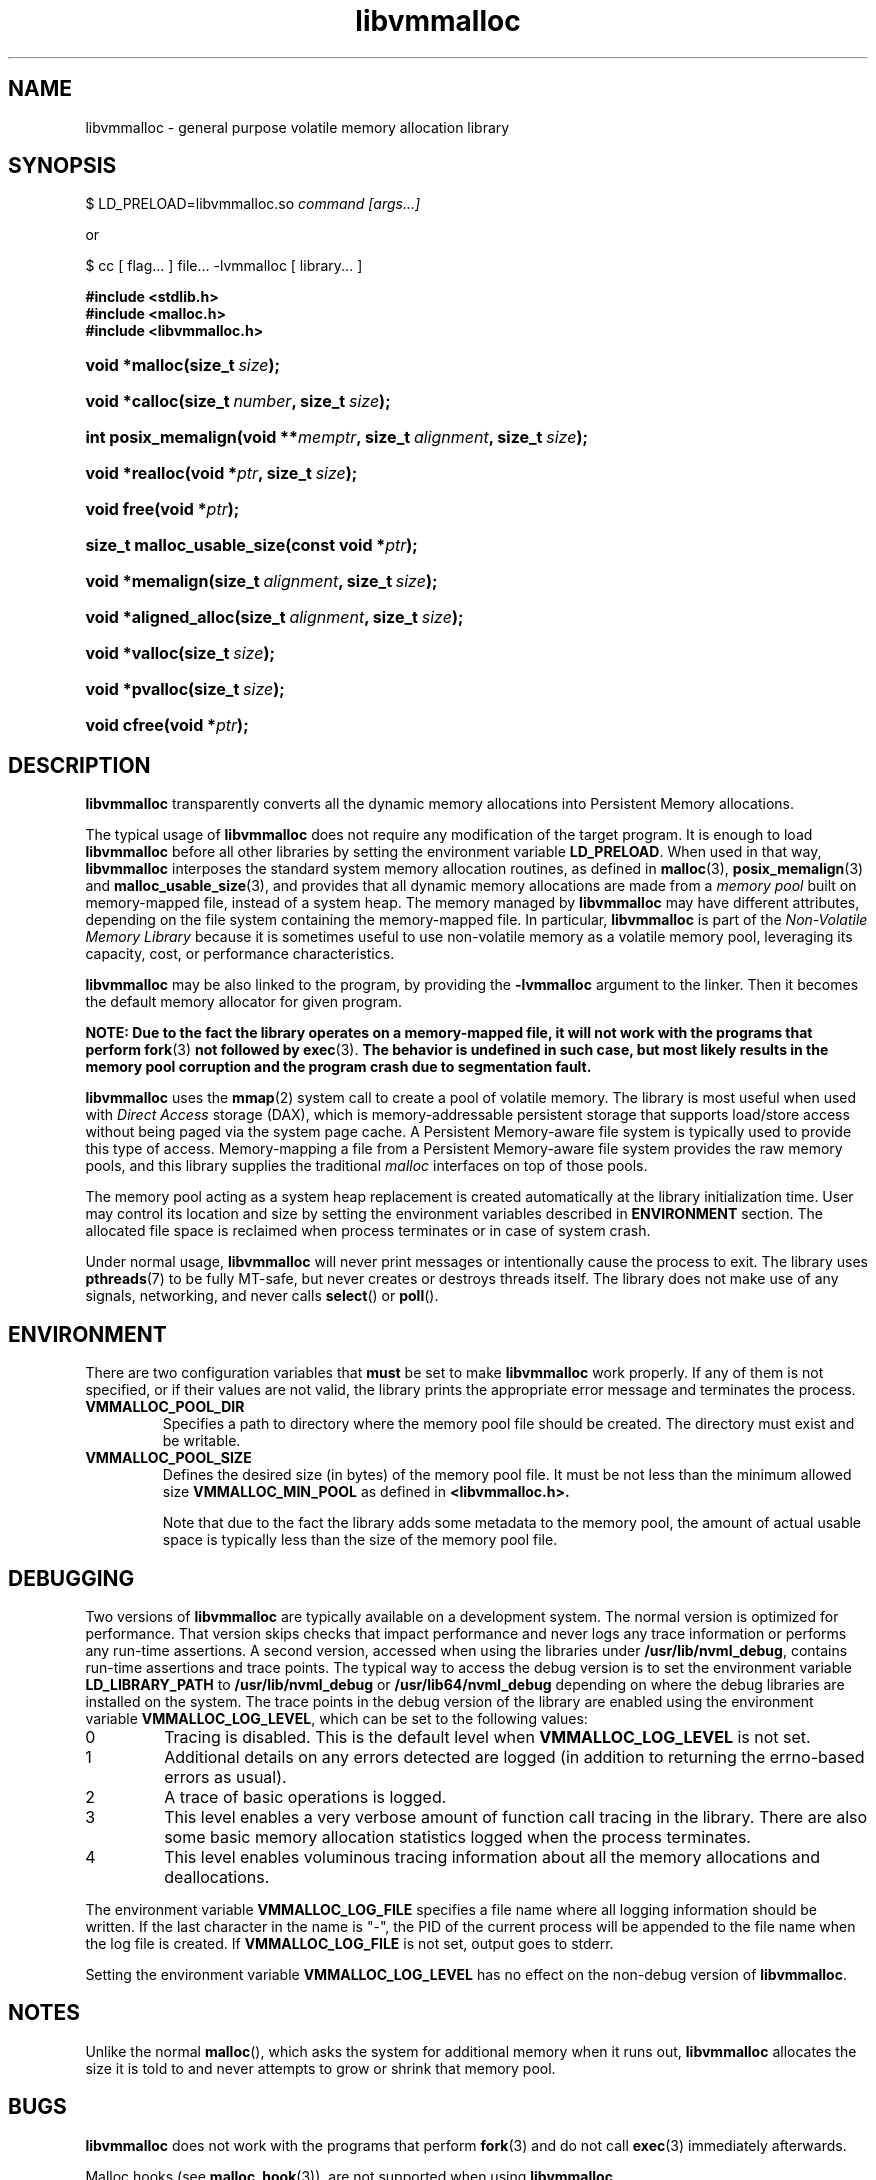 .\"
.\" Copyright (c) 2014-2015, Intel Corporation
.\"
.\" Redistribution and use in source and binary forms, with or without
.\" modification, are permitted provided that the following conditions
.\" are met:
.\"
.\"     * Redistributions of source code must retain the above copyright
.\"       notice, this list of conditions and the following disclaimer.
.\"
.\"     * Redistributions in binary form must reproduce the above copyright
.\"       notice, this list of conditions and the following disclaimer in
.\"       the documentation and/or other materials provided with the
.\"       distribution.
.\"
.\"     * Neither the name of Intel Corporation nor the names of its
.\"       contributors may be used to endorse or promote products derived
.\"       from this software without specific prior written permission.
.\"
.\" THIS SOFTWARE IS PROVIDED BY THE COPYRIGHT HOLDERS AND CONTRIBUTORS
.\" "AS IS" AND ANY EXPRESS OR IMPLIED WARRANTIES, INCLUDING, BUT NOT
.\" LIMITED TO, THE IMPLIED WARRANTIES OF MERCHANTABILITY AND FITNESS FOR
.\" A PARTICULAR PURPOSE ARE DISCLAIMED. IN NO EVENT SHALL THE COPYRIGHT
.\" OWNER OR CONTRIBUTORS BE LIABLE FOR ANY DIRECT, INDIRECT, INCIDENTAL,
.\" SPECIAL, EXEMPLARY, OR CONSEQUENTIAL DAMAGES (INCLUDING, BUT NOT
.\" LIMITED TO, PROCUREMENT OF SUBSTITUTE GOODS OR SERVICES; LOSS OF USE,
.\" DATA, OR PROFITS; OR BUSINESS INTERRUPTION) HOWEVER CAUSED AND ON ANY
.\" THEORY OF LIABILITY, WHETHER IN CONTRACT, STRICT LIABILITY, OR TORT
.\" (INCLUDING NEGLIGENCE OR OTHERWISE) ARISING IN ANY WAY OUT OF THE USE
.\" OF THIS SOFTWARE, EVEN IF ADVISED OF THE POSSIBILITY OF SUCH DAMAGE.
.\"
.\"
.\" libvmmalloc.3 -- man page for libvmmalloc
.\"
.\" Format this man page with:
.\"	man -l libvmmalloc.3
.\" or
.\"	groff -man -Tascii libvmmalloc.3
.\"
.TH libvmmalloc 3 "vmmalloc API version 0.1" "NVM Library"
.SH NAME
libvmmalloc \- general purpose volatile memory allocation library
.SH SYNOPSIS
.PP
$ LD_PRELOAD=libvmmalloc.so
.I command [args...]
.PP
or
.PP
$ cc [ flag... ] file... -lvmmalloc [ library... ]
.sp
.ft B
.nf
#include <stdlib\&.h>
#include <malloc\&.h>
#include <libvmmalloc\&.h>
.fi
.ft
.HP \w'void\ *malloc('u
.BI "void *malloc(size_t\ " "size" ");"
.HP \w'void\ *calloc('u
.BI "void *calloc(size_t\ " "number" ", size_t\ " "size" ");"
.HP \w'int\ posix_memalign('u
.BI "int posix_memalign(void\ **" "memptr" ", size_t\ " "alignment" ", size_t\ " "size" ");"
.HP \w'void\ *realloc('u
.BI "void *realloc(void\ *" "ptr" ", size_t\ " "size" ");"
.HP \w'void\ free('u
.BI "void free(void\ *" "ptr" ");"
.HP \w'size_t\ malloc_usable_size('u
.BI "size_t malloc_usable_size(const\ void\ *" "ptr" ");"
.HP \w'void\ *memalign('u
.BI "void *memalign(size_t\ " "alignment" ", size_t\ " "size" ");"
.HP \w'void\ *aligned_alloc('u
.BI "void *aligned_alloc(size_t\ " "alignment" ", size_t\ " "size" ");"
.HP \w'void\ *valloc('u
.BI "void *valloc(size_t\ " "size" ");"
.HP \w'void\ *pvalloc('u
.BI "void *pvalloc(size_t\ " "size" ");"
.HP \w'void\ cfree('u
.BI "void cfree(void\ *" "ptr" ");"
.SH DESCRIPTION
.PP
.B libvmmalloc
transparently converts all the dynamic memory allocations into Persistent Memory
allocations.
.PP
The typical usage of
.B libvmmalloc
does not require any modification of the target program.  It is enough
to load
.B libvmmalloc
before all other libraries by setting the environment variable
.BR LD_PRELOAD .
When used in that way,
.B libvmmalloc
interposes the standard system memory allocation routines, as defined in
.BR malloc (3),
.BR posix_memalign (3)
and
.BR malloc_usable_size (3),
and provides that all dynamic memory allocations are made from a
.I memory pool
built on memory-mapped file, instead of a system heap.  The memory managed by
.B libvmmalloc
may have different attributes, depending on the file system
containing the memory-mapped file.  In particular,
.B libvmmalloc
is part of the
.I Non-Volatile Memory Library
because it is sometimes useful to use non-volatile memory as a volatile
memory pool, leveraging its capacity, cost, or performance characteristics.
.PP
.B libvmmalloc
may be also linked to the program, by providing the
.BR -lvmmalloc
argument to the linker.  Then it becomes the default memory allocator
for given program.
.PP
.B NOTE: Due to the fact the library operates on a memory-mapped file,
.B it will not work with the programs that perform
.BR fork (3)
.B not followed by
.BR exec (3).
.B The behavior is undefined in such case, but most likely results in the
.B memory pool corruption and the program crash due to segmentation fault.
.PP
.B libvmmalloc
uses the
.BR mmap (2)
system call to create a pool of volatile memory.  The library
is most useful when used with
.I Direct Access
storage (DAX), which is memory-addressable persistent storage
that supports load/store access without being paged via the system page cache.
A Persistent Memory-aware file system is typically used to provide this
type of access.  Memory-mapping a file from a Persistent
Memory-aware file system provides the raw memory pools, and this library
supplies the traditional
.I malloc
interfaces on top of those pools.
.PP
The memory pool acting as a system heap replacement is created automatically
at the library initialization time.  User may control its location and size
by setting the environment variables described in
.B ENVIRONMENT
section.  The allocated file space is reclaimed when process terminates
or in case of system crash.
.PP
Under normal usage,
.B libvmmalloc
will never print messages or intentionally cause the process to exit.
The library uses
.BR pthreads (7)
to be fully MT-safe, but never creates or destroys threads itself.
The library does not make use of any signals, networking, and
never calls
.BR select ()
or
.BR poll ().
.SH ENVIRONMENT
There are two configuration variables that
.B must
be set to make
.B libvmmalloc
work properly.  If any of them is not specified, or if their values are not
valid, the library prints the appropriate error message and terminates
the process.
.TP
.B VMMALLOC_POOL_DIR
Specifies a path to directory where the memory pool file should be
created.  The directory must exist and be writable.
.TP
.B VMMALLOC_POOL_SIZE
Defines the desired size (in bytes) of the memory pool file.
It must be not less than the minimum allowed size
.B VMMALLOC_MIN_POOL
as defined in
.B <libvmmalloc.h>.

Note that due to the fact the library adds some metadata to the
memory pool, the amount of actual usable space is typically less than
the size of the memory pool file.
.SH DEBUGGING
.PP
Two versions of
.B libvmmalloc
are typically available on a development system.
The normal version is optimized for performance.  That version skips checks
that impact performance and never logs any trace information or performs
any run-time assertions.  A second version, accessed when using the libraries
under
.BR /usr/lib/nvml_debug ,
contains run-time assertions and trace points.
The typical way to access the debug version is to set the environment variable
.B LD_LIBRARY_PATH
to
.BR /usr/lib/nvml_debug
or
.BR /usr/lib64/nvml_debug
depending on where the debug libraries are installed on the system.
The trace points in the debug version of the library
are enabled using the environment variable
.BR VMMALLOC_LOG_LEVEL ,
which can be set to the following values:
.IP 0
Tracing is disabled.
This is the default level when
.B VMMALLOC_LOG_LEVEL
is not set.
.IP 1
Additional details on any errors detected are logged (in addition
to returning the errno-based errors as usual).
.IP 2
A trace of basic operations is logged.
.IP 3
This level enables a very verbose amount of function call tracing
in the library.  There are also some basic memory allocation statistics
logged when the process terminates.
.IP 4
This level enables voluminous tracing information about all the
memory allocations and deallocations.
.PP
The environment variable
.B VMMALLOC_LOG_FILE
specifies a file name where all logging information should be written.
If the last character in the name is "-", the PID of the current process
will be appended to the file name when the log file is created.  If
.B VMMALLOC_LOG_FILE
is not set, output goes to stderr.
.PP
Setting the environment variable
.B VMMALLOC_LOG_LEVEL
has no effect on the non-debug version of
.BR libvmmalloc .
.SH NOTES
Unlike the normal
.BR malloc (),
which asks the system for additional memory when it runs out,
.B libvmmalloc
allocates the size it is told to and never attempts to grow or shrink
that memory pool.
.SH BUGS
.B libvmmalloc
does not work with the programs that perform
.BR fork (3)
and do not call
.BR exec (3)
immediately afterwards.
.PP
Malloc hooks (see
.BR malloc_hook (3)),
are not supported when using
.BR libvmmalloc .
.SH ACKNOWLEDGEMENTS
.B libvmmalloc
depends on jemalloc, written by Jason Evans, to do the heavy lifting
of managing dynamic memory allocation.  See:
.IP
http://www.canonware.com/jemalloc/
.SH "SEE ALSO"
.BR ld.so (8)
.BR malloc (3),
.BR posix_memalign (3),
.BR malloc_usable_size (3),
.BR malloc_hook (3),
.BR jemalloc (3),
.BR libvmem (3),
.BR libpmem (3).
